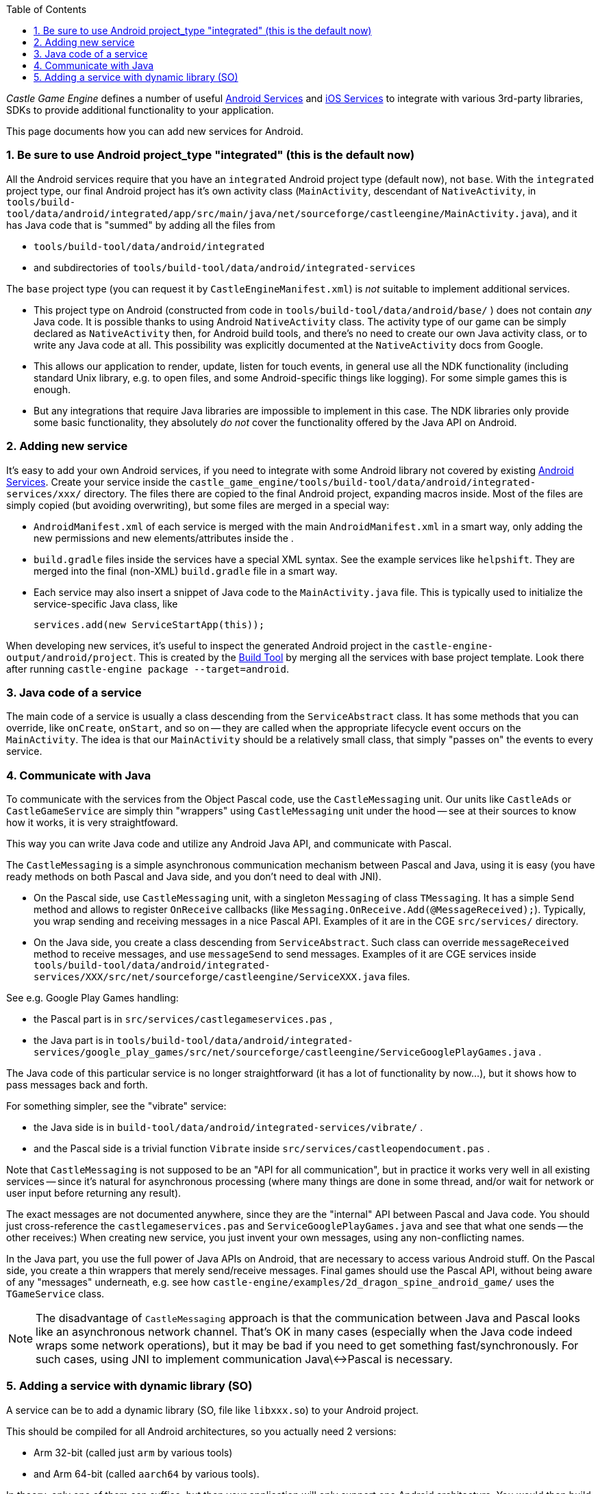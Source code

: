 :sectnums:
:source-highlighter: coderay
:toc: left

_Castle Game Engine_ defines a number of useful link:pass:[Android Services][] and link:pass:[iOS Services][] to integrate with various 3rd-party libraries, SDKs to provide additional functionality to your application.

This page documents how you can add new services for Android.

=== Be sure to use Android project_type "integrated" (this is the default now)

All the Android services require that you have an `integrated` Android project type (default now), not `base`. With the `integrated` project type, our final Android project has it's own activity class (`MainActivity`, descendant of `NativeActivity`, in `tools/build-tool/data/android/integrated/app/src/main/java/net/sourceforge/castleengine/MainActivity.java`), and it has Java code that is "summed" by adding all the files from

* `tools/build-tool/data/android/integrated`
* and subdirectories of `tools/build-tool/data/android/integrated-services`

The `base` project type (you can request it by `CastleEngineManifest.xml`) is _not_ suitable to implement additional services.

* This project type on Android (constructed from code in `tools/build-tool/data/android/base/` ) does not contain _any_ Java code. It is possible thanks to using Android `NativeActivity` class. The activity type of our game can be simply declared as `NativeActivity` then, for Android build tools, and there's no need to create our own Java activity class, or to write any Java code at all. This possibility was explicitly documented at the `NativeActivity` docs from Google.
* This allows our application to render, update, listen for touch events, in general use all the NDK functionality (including standard Unix library, e.g. to open files, and some Android-specific things like logging). For some simple games this is enough.
* But any integrations that require Java libraries are impossible to implement in this case. The NDK libraries only provide some basic functionality, they absolutely _do not_ cover the functionality offered by the Java API on Android.

=== Adding new service

It's easy to add your own Android services, if you need to integrate with some Android library not covered by existing link:pass:[Android Services][]. Create your service inside the `castle_game_engine/tools/build-tool/data/android/integrated-services/xxx/` directory. The files there are copied to the final Android project, expanding macros inside. Most of the files are simply copied (but avoiding overwriting), but some files are merged in a special way:

* `AndroidManifest.xml` of each service is merged with the main `AndroidManifest.xml` in a smart way, only adding the new permissions and new elements/attributes inside the +++<application>+++.+++</application>+++
* `build.gradle` files inside the services have a special XML syntax. See the example services like `helpshift`. They are merged into the final (non-XML) `build.gradle` file in a smart way.
* Each service may also insert a snippet of Java code to the `MainActivity.java` file. This is typically used to initialize the service-specific Java class, like
+
----
services.add(new ServiceStartApp(this));
----

When developing new services, it's useful to inspect the generated Android project in the `castle-engine-output/android/project`. This is created by the link:pass:[Build Tool][] by merging all the services with base project template. Look there after running `castle-engine package --target=android`.

=== Java code of a service

The main code of a service is usually a class descending from the `ServiceAbstract` class. It has some methods that you can override, like `onCreate`, `onStart`, and so on -- they are called when the appropriate lifecycle event occurs on the `MainActivity`. The idea is that our `MainActivity` should be a relatively small class, that simply "passes on" the events to every service.

=== Communicate with Java

To communicate with the services from the Object Pascal code, use the `CastleMessaging` unit. Our units like `CastleAds` or `CastleGameService` are simply thin "wrappers" using `CastleMessaging` unit under the hood -- see at their sources to know how it works, it is very straightfoward.

This way you can write Java code and utilize any Android Java API, and communicate with Pascal.

The `CastleMessaging` is a simple asynchronous communication mechanism between Pascal and Java, using it is easy (you have ready methods on both Pascal and Java side, and you don't need to deal with JNI).

* On the Pascal side, use `CastleMessaging` unit, with a singleton `Messaging` of class `TMessaging`. It has a simple `Send` method and allows to register `OnReceive` callbacks (like `Messaging.OnReceive.Add(@MessageReceived);`). Typically, you wrap sending and receiving messages in a nice Pascal API. Examples of it are in the CGE `src/services/` directory.
* On the Java side, you create a class descending from `ServiceAbstract`. Such class can override `messageReceived` method to receive messages, and use `messageSend` to send messages. Examples of it are CGE services inside `tools/build-tool/data/android/integrated-services/XXX/src/net/sourceforge/castleengine/ServiceXXX.java` files.

See e.g. Google Play Games handling:

* the Pascal part is in `src/services/castlegameservices.pas` ,
* the Java part is in `tools/build-tool/data/android/integrated-services/google_play_games/src/net/sourceforge/castleengine/ServiceGooglePlayGames.java` .

The Java code of this particular service is no longer straightforward (it has a lot of functionality by now...), but it shows how to pass messages back and forth.

For something simpler, see the "vibrate" service:

* the Java side is in `build-tool/data/android/integrated-services/vibrate/` .
* and the Pascal side is a trivial function `Vibrate` inside `src/services/castleopendocument.pas` .

Note that `CastleMessaging` is not supposed to be an "API for all communication", but in practice it works very well in all existing services -- since it's natural for asynchronous processing (where many things are done in some thread, and/or wait for network or user input before returning any result).

The exact messages are not documented anywhere, since they are the "internal" API between Pascal and Java code. You should just cross-reference the `castlegameservices.pas` and `ServiceGooglePlayGames.java` and see that what one sends -- the other receives:) When creating new service, you just invent your own messages, using any non-conflicting names.

In the Java part, you use the full power of Java APIs on Android, that are necessary to access various Android stuff. On the Pascal side, you create a thin wrappers that merely send/receive messages. Final games should use the Pascal API, without being aware of any "messages" underneath, e.g. see how `castle-engine/examples/2d_dragon_spine_android_game/` uses the `TGameService` class.

NOTE: The disadvantage of `CastleMessaging` approach is that the communication between Java and Pascal looks like an asynchronous network channel. That's OK in many cases (especially when the Java code indeed wraps some network operations), but it may be bad if you need to get something fast/synchronously. For such cases, using JNI to implement communication Java\<->Pascal is necessary.

=== Adding a service with dynamic library (SO)

A service can be to add a dynamic library (SO, file like `libxxx.so`) to your Android project.

This should be compiled for all Android architectures, so you actually need 2 versions:

* Arm 32-bit (called just `arm` by various tools)
* and Arm 64-bit (called `aarch64` by various tools).

In theory, only one of them can suffice, but then your application will only support one Android architecture. You would then build the application like * `castle-engine --cpu=arm --os=android` (to make 32-bit-only application)

* or `castle-engine --cpu=aarch64 --os=android` (to make 64-bit-only application).
For now, we strongly advise that you provide both SO versions, and compile your APK for both architectures using simple `castle-engine --target=android`.

Example services that includes SO files see:

* https://github.com/castle-engine/castle-engine/tree/master/tools/build-tool/data/android/integrated-services/ogg_vorbis[ogg_vorbis]
* https://github.com/castle-engine/castle-engine/tree/master/tools/build-tool/data/android/integrated-services/freetype[freetype]

They contain just a few trivial files, and two SO files (for Arm 32-bit and 64-bit).
